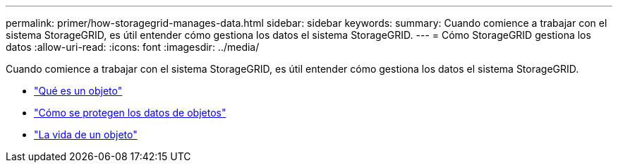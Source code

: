 ---
permalink: primer/how-storagegrid-manages-data.html 
sidebar: sidebar 
keywords:  
summary: Cuando comience a trabajar con el sistema StorageGRID, es útil entender cómo gestiona los datos el sistema StorageGRID. 
---
= Cómo StorageGRID gestiona los datos
:allow-uri-read: 
:icons: font
:imagesdir: ../media/


[role="lead"]
Cuando comience a trabajar con el sistema StorageGRID, es útil entender cómo gestiona los datos el sistema StorageGRID.

* link:what-object-is.html["Qué es un objeto"]
* link:how-object-data-is-protected.html["Cómo se protegen los datos de objetos"]
* link:life-of-object.html["La vida de un objeto"]

